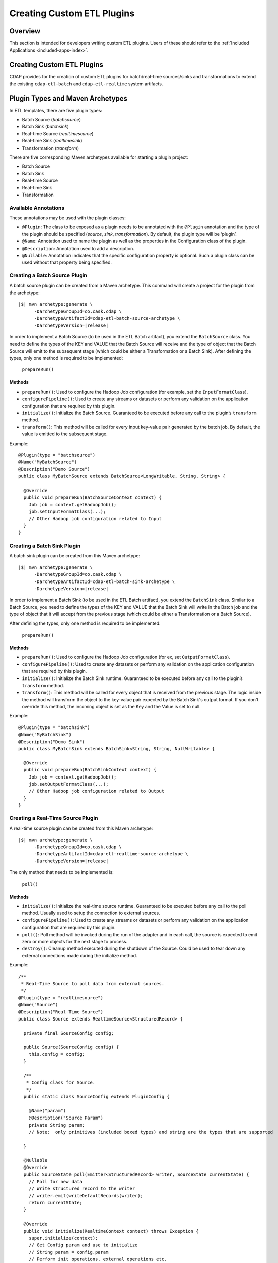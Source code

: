 .. meta::
    :author: Cask Data, Inc.
    :copyright: Copyright © 2015 Cask Data, Inc.

.. _included-apps-custom-etl-plugins:

===========================
Creating Custom ETL Plugins
===========================

Overview
========
This section is intended for developers writing custom ETL plugins. Users of these should
refer to the :ref:`Included Applications <included-apps-index>`.


Creating Custom ETL Plugins
===========================

CDAP provides for the creation of custom ETL plugins for batch/real-time sources/sinks and
transformations to extend the existing ``cdap-etl-batch`` and ``cdap-etl-realtime`` system artifacts.

Plugin Types and Maven Archetypes
=================================

In ETL templates, there are five plugin types:

- Batch Source (*batchsource*)
- Batch Sink (*batchsink*)
- Real-time Source (*realtimesource*)
- Real-time Sink (*realtimesink*)
- Transformation (*transform*)

There are five corresponding Maven archetypes available for starting a plugin project:

- Batch Source
- Batch Sink
- Real-time Source
- Real-time Sink
- Transformation

Available Annotations
---------------------
These annotations may be used with the plugin classes:

- ``@Plugin``: The class to be exposed as a plugin needs to be annotated with the ``@Plugin``
  annotation and the type of the plugin should be specified (*source*, *sink*, *transformation*).
  By default, the plugin type will be ‘plugin’.

- ``@Name``: Annotation used to name the plugin as well as the properties in the
  Configuration class of the plugin.

- ``@Description``: Annotation used to add a description.

- ``@Nullable``: Annotation indicates that the specific configuration property is
  optional. Such a plugin class can be used without that property being specified.


Creating a Batch Source Plugin
------------------------------
A batch source plugin can be created from a Maven archetype. This command will create a
project for the plugin from the archetype:

.. container:: highlight

  .. parsed-literal::
  
    |$| mvn archetype:generate \\
          -DarchetypeGroupId=co.cask.cdap \\
          -DarchetypeArtifactId=cdap-etl-batch-source-archetype \\
          -DarchetypeVersion=\ |release|

In order to implement a Batch Source (to be used in the ETL Batch artifact), you extend
the ``BatchSource`` class. You need to define the types of the KEY and VALUE that the Batch
Source will receive and the type of object that the Batch Source will emit to the
subsequent stage (which could be either a Transformation or a Batch Sink). After defining
the types, only one method is required to be implemented:

  ``prepareRun()``

Methods
.......

- ``prepareRun()``: Used to configure the Hadoop Job configuration (for example, set the
  ``InputFormatClass``).
- ``configurePipeline()``: Used to create any streams or datasets or perform any validation 
  on the application configuration that are required by this plugin.
- ``initialize()``: Initialize the Batch Source. Guaranteed to be executed before any call
  to the plugin’s ``transform`` method.
- ``transform()``: This method will be called for every input key-value pair generated by 
  the batch job. By default, the value is emitted to the subsequent stage.

Example::

  @Plugin(type = "batchsource")
  @Name("MyBatchSource")
  @Description("Demo Source")
  public class MyBatchSource extends BatchSource<LongWritable, String, String> {

    @Override
    public void prepareRun(BatchSourceContext context) {
      Job job = context.getHadoopJob();
      job.setInputFormatClass(...);
      // Other Hadoop job configuration related to Input
    }
  }


Creating a Batch Sink Plugin
----------------------------
A batch sink plugin can be created from this Maven archetype:

.. container:: highlight

  .. parsed-literal::
  
    |$| mvn archetype:generate \\
          -DarchetypeGroupId=co.cask.cdap \\
          -DarchetypeArtifactId=cdap-etl-batch-sink-archetype \\
          -DarchetypeVersion=\ |release|

In order to implement a Batch Sink (to be used in the ETL Batch artifact), you extend the
``BatchSink`` class. Similar to a Batch Source, you need to define the types of the KEY and
VALUE that the Batch Sink will write in the Batch job and the type of object that it will
accept from the previous stage (which could be either a Transformation or a Batch Source).

After defining the types, only one method is required to be implemented:

  ``prepareRun()``

Methods
.......

- ``prepareRun()``: Used to configure the Hadoop Job configuration (for ex, set ``OutputFormatClass``).
- ``configurePipeline()``: Used to create any datasets or perform any validation 
  on the application configuration that are required by this plugin.
- ``initialize()``: Initialize the Batch Sink runtime. Guaranteed to be executed before
  any call to the plugin’s ``transform`` method.
- ``transform()``: This method will be called for every object that is received from the
  previous stage. The logic inside the method will transform the object to the key-value
  pair expected by the Batch Sink's output format. If you don't override this method, the
  incoming object is set as the Key and the Value is set to null.

Example::

  @Plugin(type = "batchsink")
  @Name("MyBatchSink")
  @Description("Demo Sink")
  public class MyBatchSink extends BatchSink<String, String, NullWritable> {

    @Override
    public void prepareRun(BatchSinkContext context) {
      Job job = context.getHadoopJob();
      job.setOutputFormatClass(...);
      // Other Hadoop job configuration related to Output
    }
  }


Creating a Real-Time Source Plugin
----------------------------------
A real-time source plugin can be created from this Maven archetype:

.. container:: highlight

  .. parsed-literal::
  
    |$| mvn archetype:generate \\
          -DarchetypeGroupId=co.cask.cdap \\
          -DarchetypeArtifactId=cdap-etl-realtime-source-archetype \\
          -DarchetypeVersion=\ |release|

The only method that needs to be implemented is:

	``poll()``

Methods 
.......

- ``initialize()``: Initialize the real-time source runtime. Guaranteed to be executed
  before any call to the poll method. Usually used to setup the connection to external
  sources.
- ``configurePipeline()``: Used to create any streams or datasets or perform any validation 
  on the application configuration that are required by this plugin.
- ``poll()``: Poll method will be invoked during the run of the adapter and in each call,
  the source is expected to emit zero or more objects for the next stage to process. 
- ``destroy()``: Cleanup method executed during the shutdown of the Source. Could be used
  to tear down any external connections made during the initialize method.

Example::

  /**
   * Real-Time Source to poll data from external sources.
   */
  @Plugin(type = "realtimesource")
  @Name("Source")
  @Description("Real-Time Source")
  public class Source extends RealtimeSource<StructuredRecord> {

    private final SourceConfig config;

    public Source(SourceConfig config) {
      this.config = config;
    }

    /**
     * Config class for Source.
     */
    public static class SourceConfig extends PluginConfig {

      @Name("param")
      @Description("Source Param")
      private String param;
      // Note:  only primitives (included boxed types) and string are the types that are supported

    }
  
    @Nullable
    @Override
    public SourceState poll(Emitter<StructuredRecord> writer, SourceState currentState) {
      // Poll for new data
      // Write structured record to the writer
      // writer.emit(writeDefaultRecords(writer);
      return currentState;
    }

    @Override
    public void initialize(RealtimeContext context) throws Exception {
      super.initialize(context);
      // Get Config param and use to initialize
      // String param = config.param
      // Perform init operations, external operations etc.
    }

    @Override
    public void destroy() {
      super.destroy();
      // Handle destroy lifecycle
    }

    private void writeDefaultRecords(Emitter<StructuredRecord> writer){
      Schema.Field bodyField = Schema.Field.of("body", Schema.of(Schema.Type.STRING));
      StructuredRecord.Builder recordBuilder = StructuredRecord.builder(Schema.recordOf("defaultRecord", bodyField));
      recordBuilder.set("body", "Hello");
      writer.emit(recordBuilder.build());
    }
  }


Creating a Real-Time Sink Plugin
--------------------------------
A real-time sink plugin can be created from this Maven archetype:

.. container:: highlight

  .. parsed-literal::
  
    |$| mvn archetype:generate \\
          -DarchetypeGroupId=co.cask.cdap \\
          -DarchetypeArtifactId=cdap-etl-realtime-sink-archetype \\
          -DarchetypeVersion=\ |release|

The only method that needs to be implemented is:

 ``write()``

Methods

- ``initialize()``: Initialize the real-time sink runtime. Guaranteed to be executed before
  any call to the ``write`` method. 
- ``configurePipeline()``: Used to create any datasets or perform any validation 
  on the application configuration that are required by this plugin.
- ``write()``: The write method will be invoked for a set of objects that needs to be
  persisted. A ``DataWriter`` object can be used to write data to CDAP streams and/or datasets.
  The method is expected to return the number of objects written; this is used for collecting
  metrics.
- ``destroy()``: Cleanup method executed during the shutdown of the Sink. 

Example::

  @Plugin(type = "realtimesink")
  @Name("Demo")
  @Description("Demo Real-Time Sink")
  public class DemoSink extends RealtimeSink<String> {

    @Override
    public int write(Iterable<String> objects, DataWriter dataWriter) {
      int written = 0;
      for (String object : objects) {
        written += 1;
        . . .
      }
      return written;
    }
  }


Creating a Transformation Plugin
--------------------------------
In ETL applications, a transformation operation is applied on one object at a time,
converting it into zero or more transformed outputs. A Transformation plugin can be created
using this Maven archetype:

.. container:: highlight

  .. parsed-literal::
  
    |$| mvn archetype:generate \\
          -DarchetypeGroupId=co.cask.cdap \\
          -DarchetypeArtifactId=cdap-etl-transform-archetype \\
          -DarchetypeVersion=\ |release|


The only method that needs to be implemented is:

	``transform()``

Methods
.......

- ``initialize()``: Used to perform any initialization step that might be required during
  the runtime of the ``Transform``. It is guaranteed that this method will be invoked
  before the ``transform`` method.
- ``transform()``: This method contains the logic that will be applied on each
  incoming data object. An emitter can be used to pass the results to the subsequent stage
  (which could be either another Transformation or a Sink).
- ``destroy()``: Used to perform any cleanup before the plugin shuts down.

Below is an example of a ``DuplicateTransform`` that emits copies of the incoming record
based on the value in the record. In addition, a user metric indicating the number of
copies in each transform is emitted. The user metrics can be queried by using the CDAP 
:ref:`Metrics HTTP RESTful API <http-restful-api-metrics>`::


  @Plugin(type = "transform")
  @Name("Duplicator")
  @Description("Transformation Example that makes copies")

  public class DuplicateTransform extends Transform<StructuredRecord, StructuredRecord> {
  
  private final Config config;

    public static final class Config extends PluginConfig {
    
      @Name("count")
      @Description("Field that indicates number of copies to make")
      private String fieldName; 
    } 
  
    @Override
    public void transform(StructuredRecord input, Emitter<StructuredRecord> emitter) {
      Integer copies = input.get(config.fieldName);
      for (int i = 0; i < copies; i++) {
        emitter.emit(input);
      }
      getContext().getMetrics().count("copies", copies);
    }

    @Override
    public void destroy() {
    
    }
  }


Test Framework for Plugins
==========================

To unit test a plugin, see the section on plugin testing in :ref:`Testing a CDAP Application <test-framework>`.


Source State in Real-Time Source
================================

Real-time plugins are executed in workers. During failure, there is the possibility that
the data that is emitted from the Source will not be processed by subsequent stages. In
order to avoid such data loss, SourceState can be used to persist the information about
the external source (for example, offset) if supported by the Source. 

In case of failure, when the poll method is invoked, the offset last persisted is passed
to the poll method, which can be used to fetch the data from the last processed point. The
updated Source State information is returned by the poll method. After the data is
processed by any Transformations and then finally persisted by the Sink, the new Source
State information is also persisted. This ensures that there will be no data loss in case
of failures.

::

  @Plugin(type = "realtimesource")
  @Name("Demo")
  @Description("Demo Real-Time Source")
  public class DemoSource extends RealtimeSource<String> {
    private static final Logger LOG = LoggerFactory.getLogger(TestSource.class);
    private static final String COUNT = "count";

    @Nullable
    @Override
    public SourceState poll(Emitter<String> writer, SourceState currentState) {
      try {
        TimeUnit.MILLISECONDS.sleep(100);
      } catch (InterruptedException e) {
        LOG.error("Some Error in Source");
      }

      int prevCount;
      if (currentState.getState(COUNT) != null) {
        prevCount = Bytes.toInt(currentState.getState(COUNT));
        prevCount++;
        currentState.setState(COUNT, Bytes.toBytes(prevCount));
      } else {
        prevCount = 1;
        currentState = new SourceState();
        currentState.setState(COUNT, Bytes.toBytes(prevCount));
      }

      LOG.info("Emitting data! {}", prevCount);
      writer.emit("Hello World!");
      return currentState;
    }
  }

.. _included-apps-custom-etl-plugins-plugin-packaging:

Plugin Packaging and Deployment
===============================

To package and deploy your plugin, follow the instructions describe in the
:ref:`Plugin Packaging and Deployment Guide <plugins-deployment>`.

By using one of the ``etl-plugin`` Maven archetypes, your project will be set up to generate
the required JAR manifest. If you move the plugin class to a different Java package after
the project is created, you will need to modify the configuration of the
``maven-bundle-plugin`` in the ``pom.xml`` file to reflect the package name changes.

If you are developing plugins for the ``cdap-etl-batch`` artifact, be aware that for
classes inside the plugin JAR that you have added to the Hadoop Job configuration directly
(for example, your custom ``InputFormat`` class), you will need to add the Java packages
of those classes to the "Export-Package" as well. This is to ensure those classes are
visible to the Hadoop MapReduce framework during the adapter execution. Otherwise, the
execution will typically fail with a ``ClassNotFoundException``.


